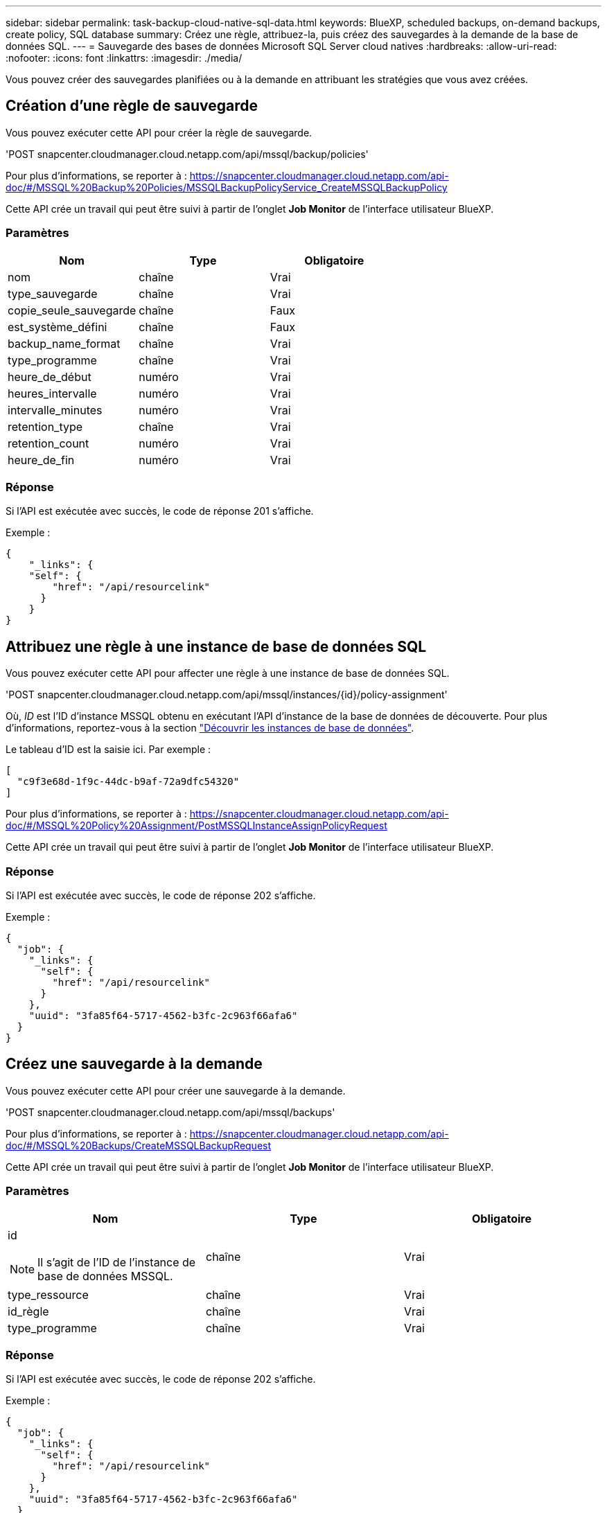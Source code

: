 ---
sidebar: sidebar 
permalink: task-backup-cloud-native-sql-data.html 
keywords: BlueXP, scheduled backups, on-demand backups, create policy, SQL database 
summary: Créez une règle, attribuez-la, puis créez des sauvegardes à la demande de la base de données SQL. 
---
= Sauvegarde des bases de données Microsoft SQL Server cloud natives
:hardbreaks:
:allow-uri-read: 
:nofooter: 
:icons: font
:linkattrs: 
:imagesdir: ./media/


[role="lead"]
Vous pouvez créer des sauvegardes planifiées ou à la demande en attribuant les stratégies que vous avez créées.



== Création d'une règle de sauvegarde

Vous pouvez exécuter cette API pour créer la règle de sauvegarde.

'POST snapcenter.cloudmanager.cloud.netapp.com/api/mssql/backup/policies'

Pour plus d'informations, se reporter à : https://snapcenter.cloudmanager.cloud.netapp.com/api-doc/#/MSSQL%20Backup%20Policies/MSSQLBackupPolicyService_CreateMSSQLBackupPolicy[]

Cette API crée un travail qui peut être suivi à partir de l'onglet *Job Monitor* de l'interface utilisateur BlueXP.



=== Paramètres

|===
| Nom | Type | Obligatoire 


 a| 
nom
 a| 
chaîne
 a| 
Vrai



 a| 
type_sauvegarde
 a| 
chaîne
 a| 
Vrai



 a| 
copie_seule_sauvegarde
 a| 
chaîne
 a| 
Faux



 a| 
est_système_défini
 a| 
chaîne
 a| 
Faux



 a| 
backup_name_format
 a| 
chaîne
 a| 
Vrai



 a| 
type_programme
 a| 
chaîne
 a| 
Vrai



 a| 
heure_de_début
 a| 
numéro
 a| 
Vrai



 a| 
heures_intervalle
 a| 
numéro
 a| 
Vrai



 a| 
intervalle_minutes
 a| 
numéro
 a| 
Vrai



 a| 
retention_type
 a| 
chaîne
 a| 
Vrai



 a| 
retention_count
 a| 
numéro
 a| 
Vrai



 a| 
heure_de_fin
 a| 
numéro
 a| 
Vrai

|===


=== Réponse

Si l'API est exécutée avec succès, le code de réponse 201 s'affiche.

Exemple :

[listing]
----
{
    "_links": {
    "self": {
        "href": "/api/resourcelink"
      }
    }
}
----


== Attribuez une règle à une instance de base de données SQL

Vous pouvez exécuter cette API pour affecter une règle à une instance de base de données SQL.

'POST snapcenter.cloudmanager.cloud.netapp.com/api/mssql/instances/{id}/policy-assignment'

Où, _ID_ est l'ID d'instance MSSQL obtenu en exécutant l'API d'instance de la base de données de découverte. Pour plus d'informations, reportez-vous à la section link:task-add-sqlhost-install-plugin-sql.html#discover-the-database-instances["Découvrir les instances de base de données"].

Le tableau d'ID est la saisie ici. Par exemple :

[listing]
----
[
  "c9f3e68d-1f9c-44dc-b9af-72a9dfc54320"
]
----
Pour plus d'informations, se reporter à : https://snapcenter.cloudmanager.cloud.netapp.com/api-doc/#/MSSQL%20Policy%20Assignment/PostMSSQLInstanceAssignPolicyRequest[]

Cette API crée un travail qui peut être suivi à partir de l'onglet *Job Monitor* de l'interface utilisateur BlueXP.



=== Réponse

Si l'API est exécutée avec succès, le code de réponse 202 s'affiche.

Exemple :

[listing]
----
{
  "job": {
    "_links": {
      "self": {
        "href": "/api/resourcelink"
      }
    },
    "uuid": "3fa85f64-5717-4562-b3fc-2c963f66afa6"
  }
}
----


== Créez une sauvegarde à la demande

Vous pouvez exécuter cette API pour créer une sauvegarde à la demande.

'POST snapcenter.cloudmanager.cloud.netapp.com/api/mssql/backups'

Pour plus d'informations, se reporter à : https://snapcenter.cloudmanager.cloud.netapp.com/api-doc/#/MSSQL%20Backups/CreateMSSQLBackupRequest[]

Cette API crée un travail qui peut être suivi à partir de l'onglet *Job Monitor* de l'interface utilisateur BlueXP.



=== Paramètres

|===
| Nom | Type | Obligatoire 


 a| 
id


NOTE: Il s'agit de l'ID de l'instance de base de données MSSQL.
 a| 
chaîne
 a| 
Vrai



 a| 
type_ressource
 a| 
chaîne
 a| 
Vrai



 a| 
id_règle
 a| 
chaîne
 a| 
Vrai



 a| 
type_programme
 a| 
chaîne
 a| 
Vrai

|===


=== Réponse

Si l'API est exécutée avec succès, le code de réponse 202 s'affiche.

Exemple :

[listing]
----
{
  "job": {
    "_links": {
      "self": {
        "href": "/api/resourcelink"
      }
    },
    "uuid": "3fa85f64-5717-4562-b3fc-2c963f66afa6"
  }
}
----


== Afficher les sauvegardes

Vous pouvez exécuter ces API pour afficher la liste de toutes les sauvegardes et les détails d'une sauvegarde spécifique.

'OBTENEZ snapcenter.cloudmanager.cloud.netapp.com/api/mssql/backups'

'OBTENEZ snapcenter.cloudmanager.cloud.netapp.com/api/mssql/backups/{id}'

Pour plus d'informations, se reporter à : https://snapcenter.cloudmanager.cloud.netapp.com/api-doc/#/MSSQL%20Backups/MSSQLGetBackupsRequest[]



=== Réponse

Si l'API est exécutée avec succès, le code de réponse 200 s'affiche.

Exemple :

[listing]
----
{
    "total_records": 1,
    "num_records": 1,
    "records": [
        {
            "backup_id": "602d7796-8074-43fc-a178-eee8c78566ac",
            "resource_id": "a779578d-cf78-46f3-923d-b9223255938c",
            "backup_name": "Hourly_policy2_scspa2722211001_NAMEDINSTANCE1_2023_08_08_07_02_01_81269_0",
            "policy_name": "policy2",
            "schedule_type": "Hourly",
            "start_time": "2023-08-08T07:02:10.203Z",
            "end_time": "0001-01-01T00:00:00Z",
            "backup_status": "success",
            "backup_type": "FullBackup"
        }
    ],
    "_links": {
        "next": {}
    }
}
----